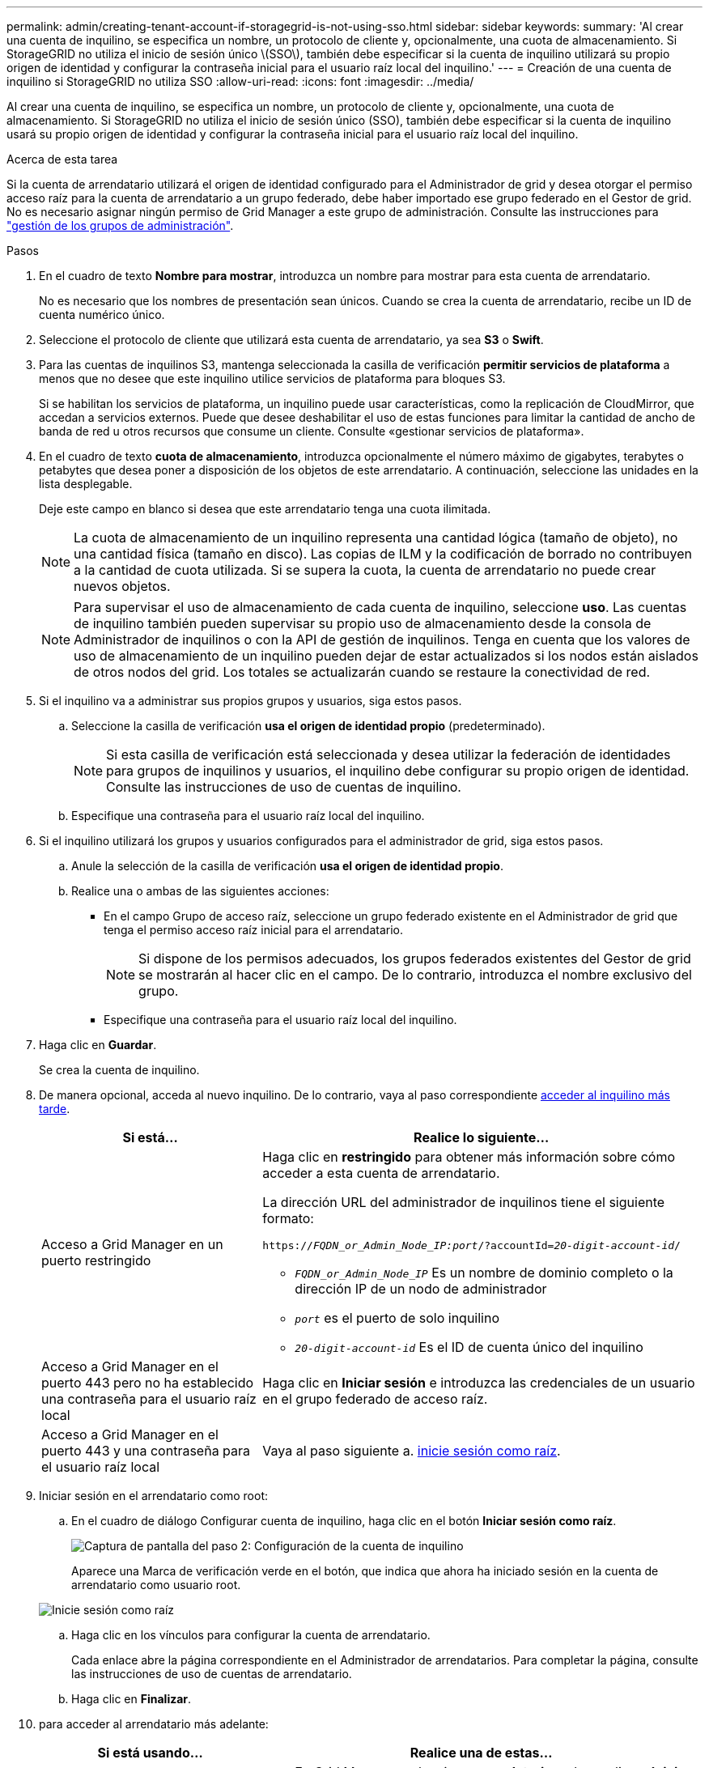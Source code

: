 ---
permalink: admin/creating-tenant-account-if-storagegrid-is-not-using-sso.html 
sidebar: sidebar 
keywords:  
summary: 'Al crear una cuenta de inquilino, se especifica un nombre, un protocolo de cliente y, opcionalmente, una cuota de almacenamiento. Si StorageGRID no utiliza el inicio de sesión único \(SSO\), también debe especificar si la cuenta de inquilino utilizará su propio origen de identidad y configurar la contraseña inicial para el usuario raíz local del inquilino.' 
---
= Creación de una cuenta de inquilino si StorageGRID no utiliza SSO
:allow-uri-read: 
:icons: font
:imagesdir: ../media/


[role="lead"]
Al crear una cuenta de inquilino, se especifica un nombre, un protocolo de cliente y, opcionalmente, una cuota de almacenamiento. Si StorageGRID no utiliza el inicio de sesión único (SSO), también debe especificar si la cuenta de inquilino usará su propio origen de identidad y configurar la contraseña inicial para el usuario raíz local del inquilino.

.Acerca de esta tarea
Si la cuenta de arrendatario utilizará el origen de identidad configurado para el Administrador de grid y desea otorgar el permiso acceso raíz para la cuenta de arrendatario a un grupo federado, debe haber importado ese grupo federado en el Gestor de grid. No es necesario asignar ningún permiso de Grid Manager a este grupo de administración. Consulte las instrucciones para link:managing-admin-groups.html["gestión de los grupos de administración"].

.Pasos
. En el cuadro de texto *Nombre para mostrar*, introduzca un nombre para mostrar para esta cuenta de arrendatario.
+
No es necesario que los nombres de presentación sean únicos. Cuando se crea la cuenta de arrendatario, recibe un ID de cuenta numérico único.

. Seleccione el protocolo de cliente que utilizará esta cuenta de arrendatario, ya sea *S3* o *Swift*.
. Para las cuentas de inquilinos S3, mantenga seleccionada la casilla de verificación *permitir servicios de plataforma* a menos que no desee que este inquilino utilice servicios de plataforma para bloques S3.
+
Si se habilitan los servicios de plataforma, un inquilino puede usar características, como la replicación de CloudMirror, que accedan a servicios externos. Puede que desee deshabilitar el uso de estas funciones para limitar la cantidad de ancho de banda de red u otros recursos que consume un cliente. Consulte «gestionar servicios de plataforma».

. En el cuadro de texto *cuota de almacenamiento*, introduzca opcionalmente el número máximo de gigabytes, terabytes o petabytes que desea poner a disposición de los objetos de este arrendatario. A continuación, seleccione las unidades en la lista desplegable.
+
Deje este campo en blanco si desea que este arrendatario tenga una cuota ilimitada.

+

NOTE: La cuota de almacenamiento de un inquilino representa una cantidad lógica (tamaño de objeto), no una cantidad física (tamaño en disco). Las copias de ILM y la codificación de borrado no contribuyen a la cantidad de cuota utilizada. Si se supera la cuota, la cuenta de arrendatario no puede crear nuevos objetos.

+

NOTE: Para supervisar el uso de almacenamiento de cada cuenta de inquilino, seleccione *uso*. Las cuentas de inquilino también pueden supervisar su propio uso de almacenamiento desde la consola de Administrador de inquilinos o con la API de gestión de inquilinos. Tenga en cuenta que los valores de uso de almacenamiento de un inquilino pueden dejar de estar actualizados si los nodos están aislados de otros nodos del grid. Los totales se actualizarán cuando se restaure la conectividad de red.

. Si el inquilino va a administrar sus propios grupos y usuarios, siga estos pasos.
+
.. Seleccione la casilla de verificación *usa el origen de identidad propio* (predeterminado).
+

NOTE: Si esta casilla de verificación está seleccionada y desea utilizar la federación de identidades para grupos de inquilinos y usuarios, el inquilino debe configurar su propio origen de identidad. Consulte las instrucciones de uso de cuentas de inquilino.

.. Especifique una contraseña para el usuario raíz local del inquilino.


. Si el inquilino utilizará los grupos y usuarios configurados para el administrador de grid, siga estos pasos.
+
.. Anule la selección de la casilla de verificación *usa el origen de identidad propio*.
.. Realice una o ambas de las siguientes acciones:
+
*** En el campo Grupo de acceso raíz, seleccione un grupo federado existente en el Administrador de grid que tenga el permiso acceso raíz inicial para el arrendatario.
+

NOTE: Si dispone de los permisos adecuados, los grupos federados existentes del Gestor de grid se mostrarán al hacer clic en el campo. De lo contrario, introduzca el nombre exclusivo del grupo.

*** Especifique una contraseña para el usuario raíz local del inquilino.




. Haga clic en *Guardar*.
+
Se crea la cuenta de inquilino.

. De manera opcional, acceda al nuevo inquilino. De lo contrario, vaya al paso correspondiente <<STEP_SIGN_IN_LATER,acceder al inquilino más tarde>>.
+
[cols="1a,2a"]
|===
| Si está... | Realice lo siguiente... 


 a| 
Acceso a Grid Manager en un puerto restringido
 a| 
Haga clic en *restringido* para obtener más información sobre cómo acceder a esta cuenta de arrendatario.

La dirección URL del administrador de inquilinos tiene el siguiente formato:

`https://_FQDN_or_Admin_Node_IP:port_/?accountId=_20-digit-account-id_/`

** `_FQDN_or_Admin_Node_IP_` Es un nombre de dominio completo o la dirección IP de un nodo de administrador
** `_port_` es el puerto de solo inquilino
** `_20-digit-account-id_` Es el ID de cuenta único del inquilino




 a| 
Acceso a Grid Manager en el puerto 443 pero no ha establecido una contraseña para el usuario raíz local
 a| 
Haga clic en *Iniciar sesión* e introduzca las credenciales de un usuario en el grupo federado de acceso raíz.



 a| 
Acceso a Grid Manager en el puerto 443 y una contraseña para el usuario raíz local
 a| 
Vaya al paso siguiente a. <<STEP_SIGN_IN_AS_ROOT,inicie sesión como raíz>>.

|===
. [[STEP_SIGN_IN_AS_ROOT]]Iniciar sesión en el arrendatario como root:
+
.. En el cuadro de diálogo Configurar cuenta de inquilino, haga clic en el botón *Iniciar sesión como raíz*.
+
image::../media/configure_tenant_account.gif[Captura de pantalla del paso 2: Configuración de la cuenta de inquilino]

+
Aparece una Marca de verificación verde en el botón, que indica que ahora ha iniciado sesión en la cuenta de arrendatario como usuario root.

+
image::../media/step_2_sign_in_as_root.gif[Inicie sesión como raíz]

.. Haga clic en los vínculos para configurar la cuenta de arrendatario.
+
Cada enlace abre la página correspondiente en el Administrador de arrendatarios. Para completar la página, consulte las instrucciones de uso de cuentas de arrendatario.

.. Haga clic en *Finalizar*.


. [[STEP_SIGN_IN_LATER]]para acceder al arrendatario más adelante:
+
[cols="1a,2a"]
|===
| Si está usando... | Realice una de estas... 


 a| 
Puerto 443
 a| 
** En Grid Manager, seleccione *arrendatarios* y haga clic en *Iniciar sesión* a la derecha del nombre del arrendatario.
** Introduzca la URL del inquilino en un navegador web:
+
`https://_FQDN_or_Admin_Node_IP_/?accountId=_20-digit-account-id_/`

+
*** `_FQDN_or_Admin_Node_IP_` Es un nombre de dominio completo o la dirección IP de un nodo de administrador
*** `_20-digit-account-id_` Es el ID de cuenta único del inquilino






 a| 
Un puerto restringido
 a| 
** En Grid Manager, seleccione *arrendatarios* y haga clic en *restringido*.
** Introduzca la URL del inquilino en un navegador web:
+
`https://_FQDN_or_Admin_Node_IP:port_/?accountId=_20-digit-account-id_`

+
*** `_FQDN_or_Admin_Node_IP_` Es un nombre de dominio completo o la dirección IP de un nodo de administrador
*** `_port_` es el puerto restringido solo para inquilinos
*** `_20-digit-account-id_` Es el ID de cuenta único del inquilino




|===


.Información relacionada
link:controlling-access-through-firewalls.html["Controlar el acceso mediante firewalls"]

link:managing-platform-services-for-s3-tenant-accounts.html["Se gestionan los servicios de la plataforma para cuentas de inquilinos de S3"]

link:../tenant/index.html["Usar una cuenta de inquilino"]
